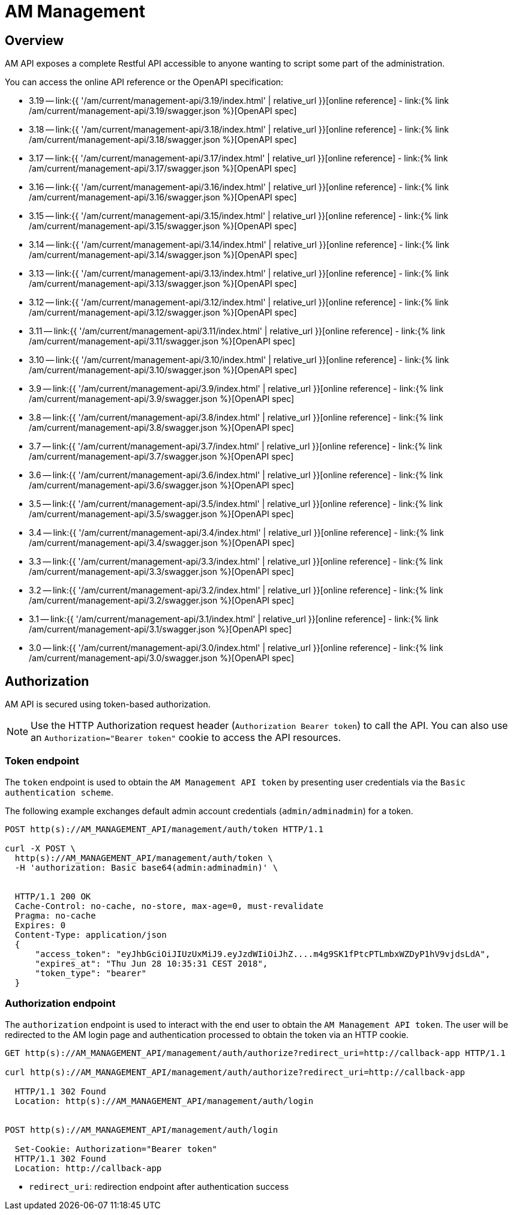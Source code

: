 = AM Management
:page-sidebar: am_3_x_sidebar
:page-permalink: am/current/am_devguide_management_api_documentation.html
:page-folder: am/dev-guide/management-api
:page-toc: false
:page-layout: am

== Overview

AM API exposes a complete Restful API accessible to anyone wanting to script some part of the administration.

You can access the online API reference or the OpenAPI specification:


* 3.19 -- link:{{ '/am/current/management-api/3.19/index.html' | relative_url }}[online reference] - link:{% link /am/current/management-api/3.19/swagger.json %}[OpenAPI spec]
* 3.18 -- link:{{ '/am/current/management-api/3.18/index.html' | relative_url }}[online reference] - link:{% link /am/current/management-api/3.18/swagger.json %}[OpenAPI spec]
* 3.17 -- link:{{ '/am/current/management-api/3.17/index.html' | relative_url }}[online reference] - link:{% link /am/current/management-api/3.17/swagger.json %}[OpenAPI spec]
* 3.16 -- link:{{ '/am/current/management-api/3.16/index.html' | relative_url }}[online reference] - link:{% link /am/current/management-api/3.16/swagger.json %}[OpenAPI spec]
* 3.15 -- link:{{ '/am/current/management-api/3.15/index.html' | relative_url }}[online reference] - link:{% link /am/current/management-api/3.15/swagger.json %}[OpenAPI spec]
* 3.14 -- link:{{ '/am/current/management-api/3.14/index.html' | relative_url }}[online reference] - link:{% link /am/current/management-api/3.14/swagger.json %}[OpenAPI spec]
* 3.13 -- link:{{ '/am/current/management-api/3.13/index.html' | relative_url }}[online reference] - link:{% link /am/current/management-api/3.13/swagger.json %}[OpenAPI spec]
* 3.12 -- link:{{ '/am/current/management-api/3.12/index.html' | relative_url }}[online reference] - link:{% link /am/current/management-api/3.12/swagger.json %}[OpenAPI spec]
* 3.11 -- link:{{ '/am/current/management-api/3.11/index.html' | relative_url }}[online reference] - link:{% link /am/current/management-api/3.11/swagger.json %}[OpenAPI spec]
* 3.10 -- link:{{ '/am/current/management-api/3.10/index.html' | relative_url }}[online reference] - link:{% link /am/current/management-api/3.10/swagger.json %}[OpenAPI spec]
* 3.9 -- link:{{ '/am/current/management-api/3.9/index.html' | relative_url }}[online reference] - link:{% link /am/current/management-api/3.9/swagger.json %}[OpenAPI spec]
* 3.8 -- link:{{ '/am/current/management-api/3.8/index.html' | relative_url }}[online reference] - link:{% link /am/current/management-api/3.8/swagger.json %}[OpenAPI spec]
* 3.7 -- link:{{ '/am/current/management-api/3.7/index.html' | relative_url }}[online reference] - link:{% link /am/current/management-api/3.7/swagger.json %}[OpenAPI spec]
* 3.6 -- link:{{ '/am/current/management-api/3.6/index.html' | relative_url }}[online reference] - link:{% link /am/current/management-api/3.6/swagger.json %}[OpenAPI spec]
* 3.5 -- link:{{ '/am/current/management-api/3.5/index.html' | relative_url }}[online reference] - link:{% link /am/current/management-api/3.5/swagger.json %}[OpenAPI spec]
* 3.4 -- link:{{ '/am/current/management-api/3.4/index.html' | relative_url }}[online reference] - link:{% link /am/current/management-api/3.4/swagger.json %}[OpenAPI spec]
* 3.3 -- link:{{ '/am/current/management-api/3.3/index.html' | relative_url }}[online reference] - link:{% link /am/current/management-api/3.3/swagger.json %}[OpenAPI spec]
* 3.2 -- link:{{ '/am/current/management-api/3.2/index.html' | relative_url }}[online reference] - link:{% link /am/current/management-api/3.2/swagger.json %}[OpenAPI spec]
* 3.1 -- link:{{ '/am/current/management-api/3.1/index.html' | relative_url }}[online reference] - link:{% link /am/current/management-api/3.1/swagger.json %}[OpenAPI spec]
* 3.0 -- link:{{ '/am/current/management-api/3.0/index.html' | relative_url }}[online reference] - link:{% link /am/current/management-api/3.0/swagger.json %}[OpenAPI spec]

== Authorization

AM API is secured using token-based authorization.

NOTE: Use the HTTP Authorization request header (`Authorization Bearer token`) to call the API. You can also use an `Authorization="Bearer token"` cookie to access the API resources.

=== Token endpoint

The `token` endpoint is used to obtain the `AM Management API token` by presenting user credentials via the `Basic authentication scheme`.

The following example exchanges default admin account credentials (`admin/adminadmin`) for a token.

```
POST http(s)://AM_MANAGEMENT_API/management/auth/token HTTP/1.1

curl -X POST \
  http(s)://AM_MANAGEMENT_API/management/auth/token \
  -H 'authorization: Basic base64(admin:adminadmin)' \


  HTTP/1.1 200 OK
  Cache-Control: no-cache, no-store, max-age=0, must-revalidate
  Pragma: no-cache
  Expires: 0
  Content-Type: application/json
  {
      "access_token": "eyJhbGciOiJIUzUxMiJ9.eyJzdWIiOiJhZ....m4g9SK1fPtcPTLmbxWZDyP1hV9vjdsLdA",
      "expires_at": "Thu Jun 28 10:35:31 CEST 2018",
      "token_type": "bearer"
  }
```

=== Authorization endpoint

The `authorization` endpoint is used to interact with the end user to obtain the `AM Management API token`.
The user will be redirected to the AM login page and authentication processed to obtain the token via an HTTP cookie.

```
GET http(s)://AM_MANAGEMENT_API/management/auth/authorize?redirect_uri=http://callback-app HTTP/1.1

curl http(s)://AM_MANAGEMENT_API/management/auth/authorize?redirect_uri=http://callback-app

  HTTP/1.1 302 Found
  Location: http(s)://AM_MANAGEMENT_API/management/auth/login


POST http(s)://AM_MANAGEMENT_API/management/auth/login

  Set-Cookie: Authorization="Bearer token"
  HTTP/1.1 302 Found
  Location: http://callback-app
```

* `redirect_uri`: redirection endpoint after authentication success
